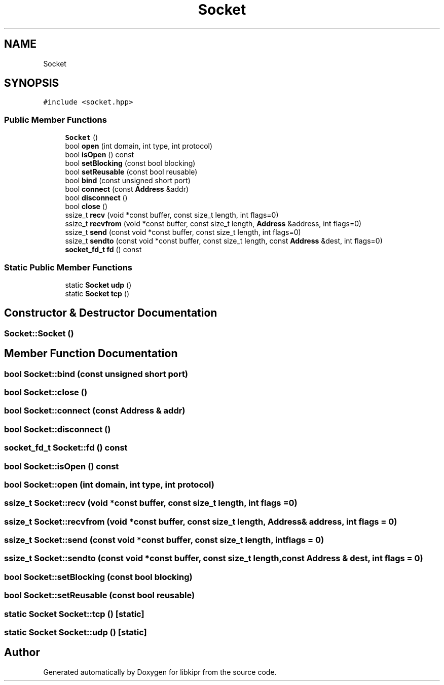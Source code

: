 .TH "Socket" 3 "Wed Sep 4 2024" "Version 1.0.0" "libkipr" \" -*- nroff -*-
.ad l
.nh
.SH NAME
Socket
.SH SYNOPSIS
.br
.PP
.PP
\fC#include <socket\&.hpp>\fP
.SS "Public Member Functions"

.in +1c
.ti -1c
.RI "\fBSocket\fP ()"
.br
.ti -1c
.RI "bool \fBopen\fP (int domain, int type, int protocol)"
.br
.ti -1c
.RI "bool \fBisOpen\fP () const"
.br
.ti -1c
.RI "bool \fBsetBlocking\fP (const bool blocking)"
.br
.ti -1c
.RI "bool \fBsetReusable\fP (const bool reusable)"
.br
.ti -1c
.RI "bool \fBbind\fP (const unsigned short port)"
.br
.ti -1c
.RI "bool \fBconnect\fP (const \fBAddress\fP &addr)"
.br
.ti -1c
.RI "bool \fBdisconnect\fP ()"
.br
.ti -1c
.RI "bool \fBclose\fP ()"
.br
.ti -1c
.RI "ssize_t \fBrecv\fP (void *const buffer, const size_t length, int flags=0)"
.br
.ti -1c
.RI "ssize_t \fBrecvfrom\fP (void *const buffer, const size_t length, \fBAddress\fP &address, int flags=0)"
.br
.ti -1c
.RI "ssize_t \fBsend\fP (const void *const buffer, const size_t length, int flags=0)"
.br
.ti -1c
.RI "ssize_t \fBsendto\fP (const void *const buffer, const size_t length, const \fBAddress\fP &dest, int flags=0)"
.br
.ti -1c
.RI "\fBsocket_fd_t\fP \fBfd\fP () const"
.br
.in -1c
.SS "Static Public Member Functions"

.in +1c
.ti -1c
.RI "static \fBSocket\fP \fBudp\fP ()"
.br
.ti -1c
.RI "static \fBSocket\fP \fBtcp\fP ()"
.br
.in -1c
.SH "Constructor & Destructor Documentation"
.PP 
.SS "Socket::Socket ()"

.SH "Member Function Documentation"
.PP 
.SS "bool Socket::bind (const unsigned short port)"

.SS "bool Socket::close ()"

.SS "bool Socket::connect (const \fBAddress\fP & addr)"

.SS "bool Socket::disconnect ()"

.SS "\fBsocket_fd_t\fP Socket::fd () const"

.SS "bool Socket::isOpen () const"

.SS "bool Socket::open (int domain, int type, int protocol)"

.SS "ssize_t Socket::recv (void *const buffer, const size_t length, int flags = \fC0\fP)"

.SS "ssize_t Socket::recvfrom (void *const buffer, const size_t length, \fBAddress\fP & address, int flags = \fC0\fP)"

.SS "ssize_t Socket::send (const void *const buffer, const size_t length, int flags = \fC0\fP)"

.SS "ssize_t Socket::sendto (const void *const buffer, const size_t length, const \fBAddress\fP & dest, int flags = \fC0\fP)"

.SS "bool Socket::setBlocking (const bool blocking)"

.SS "bool Socket::setReusable (const bool reusable)"

.SS "static \fBSocket\fP Socket::tcp ()\fC [static]\fP"

.SS "static \fBSocket\fP Socket::udp ()\fC [static]\fP"


.SH "Author"
.PP 
Generated automatically by Doxygen for libkipr from the source code\&.
